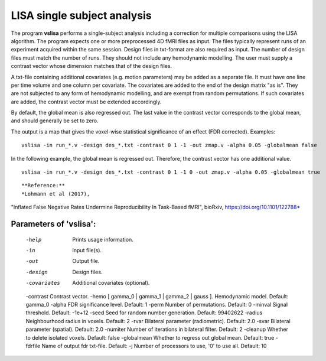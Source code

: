 LISA single subject analysis
=======================================


The program **vslisa** performs a single-subject analysis
including a correction for multiple comparisons using the LISA algorithm.
The program expects one or more preprocessed 4D fMRI files as input.
The files typically represent runs of an experiment acquired within the same session.
Design files in txt-format are also required as input. The number of design files must match the number of runs.
They should not include any hemodynamic modelling.
The user must supply a contrast vector whose dimension matches that of the design files.

A txt-file containing additional covariates (e.g. motion parameters) may be added as a separate file.
It must have one line per time volume and one column per covariate. 
The covariates are added to the end of the design matrix
"as is". They are not subjected to any form of hemodynamic modelling,
and are exempt from random permutations.
If such covariates are added, the contrast vector must be extended accordingly.

By default, the global mean is also regressed out. The last value in the contrast vector corresponds
to the global mean, and should generally be set to zero.

The output is a map that gives the voxel-wise statistical significance of 
an effect (FDR corrected).
Examples:

::

   vslisa -in run_*.v -design des_*.txt -contrast 0 1 -1 -out zmap.v -alpha 0.05 -globalmean false

::

In the following example, the global mean is regressed out. Therefore, the contrast vector 
has one additional value.

::

   vslisa -in run_*.v -design des_*.txt -contrast 0 1 -1 0 -out zmap.v -alpha 0.05 -globalmean true

::


**Reference:**
*Lohmann et al (2017),
"Inflated False Negative Rates Undermine Reproducibility In Task-Based fMRI",
bioRxiv, https://doi.org/10.1101/122788*


Parameters of 'vslisa':
```````````````````````````````````

    -help    Prints usage information.
    -in      Input file(s).
    -out     Output file.
    -design  Design files.
    -covariates  Additional covariates (optional).
    -contrast Contrast vector.
    -hemo [ gamma_0 | gamma_1 | gamma_2 | gauss ]. Hemodynamic model. Default: gamma_0
    -alpha   FDR significance level. Default: 1
    -perm    Number of permutations. Default: 0
    -minval  Signal threshold. Default: -1e+12
    -seed    Seed for random number generation. Default: 99402622
    -radius  Neighbourhood radius in voxels. Default: 2
    -rvar    Bilateral parameter (radiometric). Default: 2.0
    -svar    Bilateral parameter (spatial). Default: 2.0
    -numiter Number of iterations in bilateral filter. Default: 2
    -cleanup  Whether to delete isolated voxels. Default: false
    -globalmean  Whether to regress out global mean. Default: true
    -fdrfile  Name of output fdr txt-file. Default: 
    -j        Number of processors to use, '0' to use all. Default: 10


.. index:: slisa
